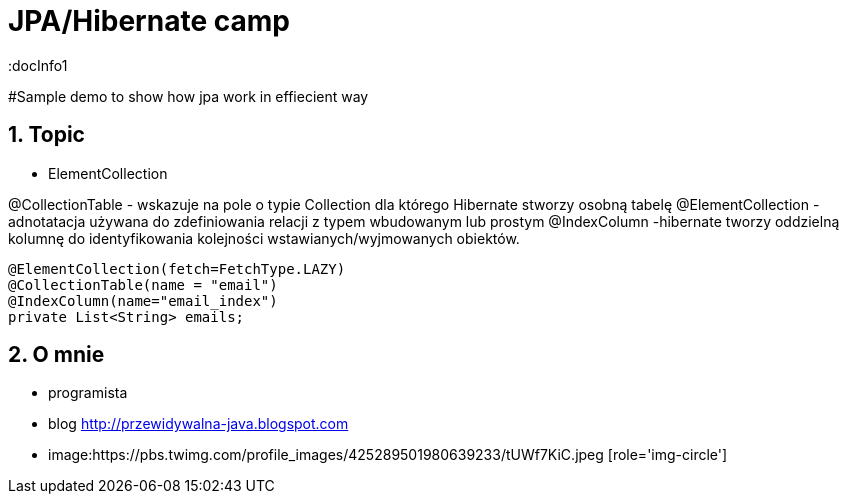 = JPA/Hibernate camp
:docInfo1
:numbered:
:icons: font
:pagenums:
:imagesdir: images
:source-highlighter: coderay

:image-link: https://pbs.twimg.com/profile_images/425289501980639233/tUWf7KiC.jpeg

ifndef::sourcedir[:sourcedir: ./src/main/java/]

#Sample demo to show how jpa work in effiecient way


== Topic

* ElementCollection

@CollectionTable - wskazuje na pole o typie Collection dla którego Hibernate stworzy osobną tabelę
@ElementCollection  - adnotatacja używana do zdefiniowania relacji z typem wbudowanym lub prostym
@IndexColumn -hibernate tworzy oddzielną kolumnę do identyfikowania kolejności wstawianych/wyjmowanych obiektów. 

[source,java]
----
@ElementCollection(fetch=FetchType.LAZY)
@CollectionTable(name = "email")
@IndexColumn(name="email_index")
private List<String> emails;
----


== O mnie
* programista
* blog link:http://przewidywalna-java.blogspot.com[]
* image:{image-link} [role='img-circle']
